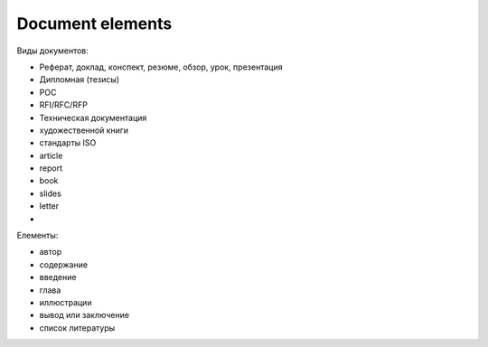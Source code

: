 =================
Document elements
=================


Виды документов:

- Реферат, доклад, конспект, резюме, обзор, урок, презентация
- Дипломная (тезисы)
- POC
- RFI/RFC/RFP
- Техническая документация
- художественной книги
- стандарты ISO

- article
- report
- book
- slides
- letter
- 


Елементы:

- автор
- содержание
- введение
- глава
- иллюстрации
- вывод или заключение
- список литературы

